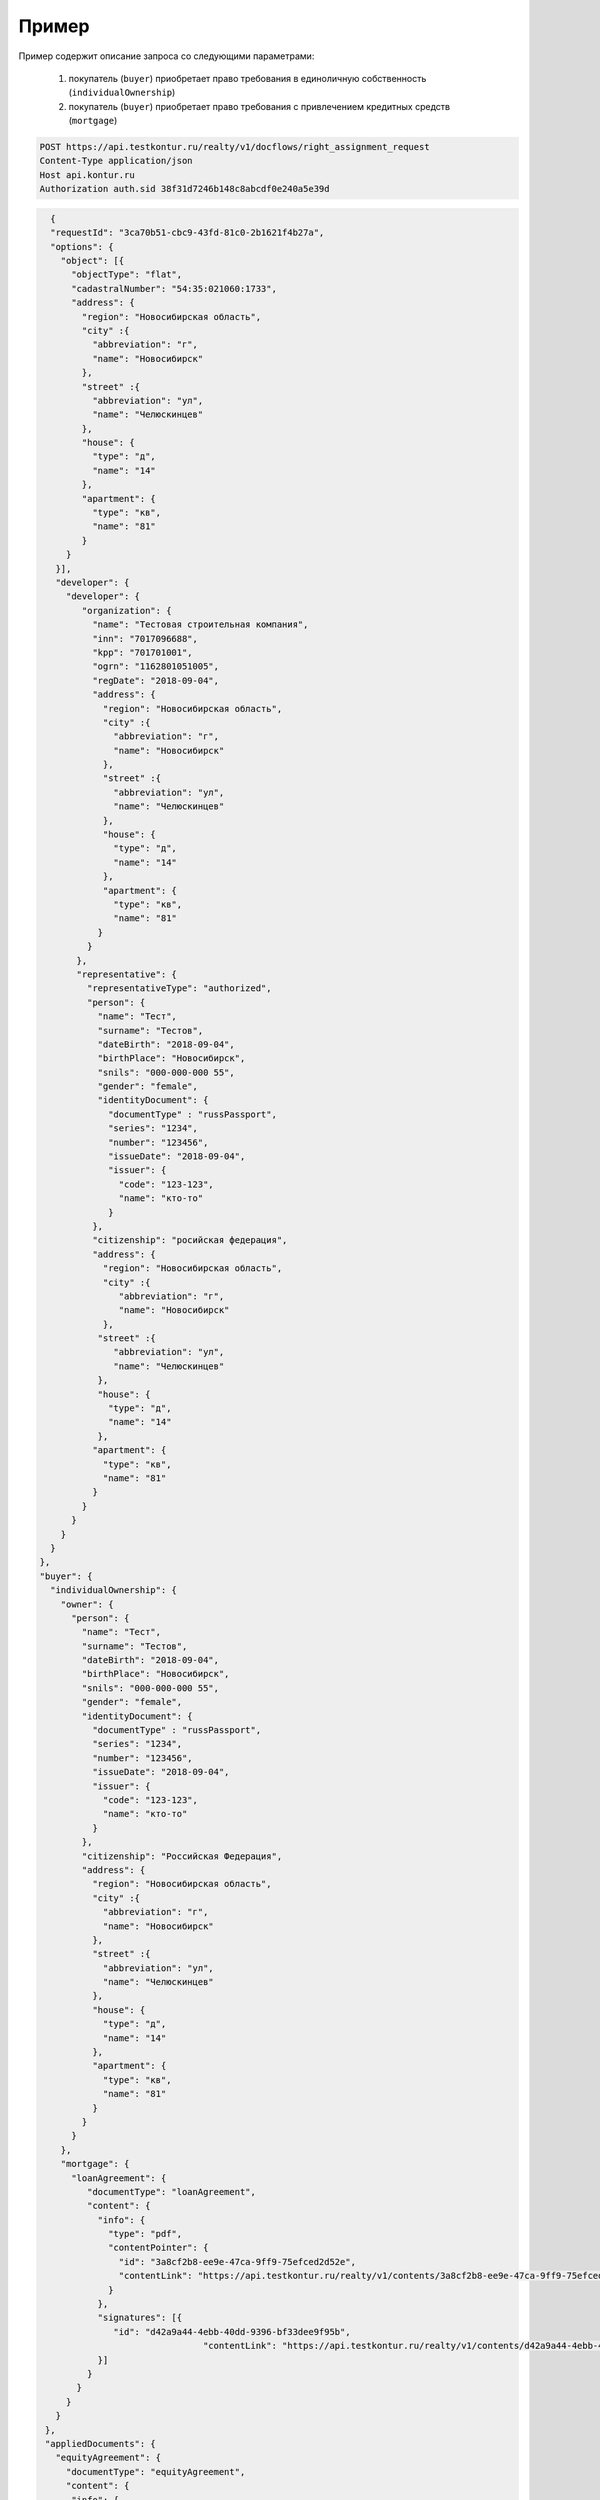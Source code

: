 Пример
================

Пример содержит описание запроса со следующими параметрами:

    #. покупатель (``buyer``) приобретает право требования в единоличную собственность  (``individualOwnership``)
    #. покупатель (``buyer``) приобретает право требования с привлечением кредитных средств (``mortgage``)    


.. code-block:: bash 

   POST https://api.testkontur.ru/realty/v1/docflows/right_assignment_request
   Content-Type application/json
   Host api.kontur.ru
   Authorization auth.sid 38f31d7246b148c8abcdf0e240a5e39d

.. code-block:: bash 


   {
   "requestId": "3ca70b51-cbc9-43fd-81c0-2b1621f4b27a",
   "options": {
     "object": [{
       "objectType": "flat",
       "cadastralNumber": "54:35:021060:1733",
       "address": {
         "region": "Новосибирская область",
    	 "city" :{
    	   "abbreviation": "г",
    	   "name": "Новосибирск"
    	 },
    	 "street" :{
    	   "abbreviation": "ул",
    	   "name": "Челюскинцев"
    	 },
    	 "house": {
    	   "type": "д",
    	   "name": "14"
    	 },
    	 "apartment": {
    	   "type": "кв",
    	   "name": "81"
    	 }
      }
    }],
    "developer": {
      "developer": {
    	 "organization": {
    	   "name": "Тестовая строительная компания",
    	   "inn": "7017096688",
    	   "kpp": "701701001",
    	   "ogrn": "1162801051005",
    	   "regDate": "2018-09-04",
    	   "address": {
    	     "region": "Новосибирская область",
    	     "city" :{
    	       "abbreviation": "г",
    	       "name": "Новосибирск"
             },
             "street" :{
    	       "abbreviation": "ул",
               "name": "Челюскинцев"
    	     },
    	     "house": {
    	       "type": "д",
    	       "name": "14"
    	     },
    	     "apartment": {
    	       "type": "кв",
    	       "name": "81"
    	    }
    	  }
    	},
    	"representative": {
    	  "representativeType": "authorized",
    	  "person": {
    	    "name": "Тест",
            "surname": "Тестов",
    	    "dateBirth": "2018-09-04",
    	    "birthPlace": "Новосибирск",
            "snils": "000-000-000 55",
    	    "gender": "female",
    	    "identityDocument": {
    	      "documentType" : "russPassport",
    	      "series": "1234",
    	      "number": "123456",
    	      "issueDate": "2018-09-04",
    	      "issuer": {
    	        "code": "123-123",
    		"name": "кто-то"
    	      }
    	   },
    	   "citizenship": "росийская федерация",
    	   "address": {
    	     "region": "Новосибирская область",
    	     "city" :{
    	        "abbreviation": "г",
    	        "name": "Новосибирск"
    	     },
    	    "street" :{
    	       "abbreviation": "ул",
    	       "name": "Челюскинцев"
    	    },
    	    "house": {
    	      "type": "д",
    	      "name": "14"
    	    },
    	   "apartment": {
    	     "type": "кв",
    	     "name": "81"
    	   }
    	 }
       }
     }
   }
 },
 "buyer": {
   "individualOwnership": {
     "owner": {
       "person": {
         "name": "Тест",
    	 "surname": "Тестов",
    	 "dateBirth": "2018-09-04",
    	 "birthPlace": "Новосибирск",
    	 "snils": "000-000-000 55",
    	 "gender": "female",
    	 "identityDocument": {
    	   "documentType" : "russPassport",
    	   "series": "1234",
    	   "number": "123456",
    	   "issueDate": "2018-09-04",
    	   "issuer": {
    	     "code": "123-123",
    	     "name": "кто-то"
    	   }
    	 },
    	 "citizenship": "Российская Федерация",
    	 "address": {
    	   "region": "Новосибирская область",
    	   "city" :{
    	     "abbreviation": "г",
    	     "name": "Новосибирск"
    	   },
    	   "street" :{
    	     "abbreviation": "ул",
    	     "name": "Челюскинцев"
    	   },
    	   "house": {
             "type": "д",
    	     "name": "14"
    	   },
    	   "apartment": {
    	     "type": "кв",
    	     "name": "81"
    	   }
    	 }
       }
     },
     "mortgage": {
       "loanAgreement": {
    	  "documentType": "loanAgreement",
    	  "content": {
            "info": {
              "type": "pdf",
              "contentPointer": {
                "id": "3a8cf2b8-ee9e-47ca-9ff9-75efced2d52e",
            	"contentLink": "https://api.testkontur.ru/realty/v1/contents/3a8cf2b8-ee9e-47ca-9ff9-75efced2d52e"
              }
            },
            "signatures": [{
               "id": "d42a9a44-4ebb-40dd-9396-bf33dee9f95b",
            			"contentLink": "https://api.testkontur.ru/realty/v1/contents/d42a9a44-4ebb-40dd-9396-bf33dee9f95b"
            }]
    	  }
    	}
      }
    }
  },
  "appliedDocuments": {
    "equityAgreement": {
      "documentType": "equityAgreement",
      "content": {
       "info": {
              "type": "pdf",
              "contentPointer": {
                "id": "3a8cf2b8-ee9e-47ca-9ff9-75efced2d52e",
                "contentLink": "https://api.testkontur.ru/realty/v1/contents/3a8cf2b8-ee9e-47ca-9ff9-75efced2d52e"
              }
            },
            "signatures": [{
              "id": "d42a9a44-4ebb-40dd-9396-bf33dee9f95b",
              "contentLink": "https://api.testkontur.ru/realty/v1/contents/d42a9a44-4ebb-40dd-9396-bf33dee9f95b"
            }]
          }
        }
      }
    }
  }       